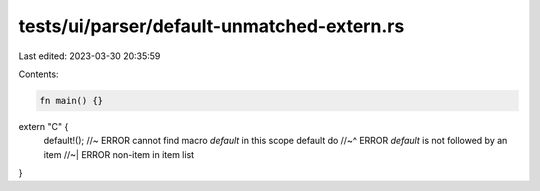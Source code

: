 tests/ui/parser/default-unmatched-extern.rs
===========================================

Last edited: 2023-03-30 20:35:59

Contents:

.. code-block:: rs

    fn main() {}

extern "C" {
    default!(); //~ ERROR cannot find macro `default` in this scope
    default do
    //~^ ERROR `default` is not followed by an item
    //~| ERROR non-item in item list
}


